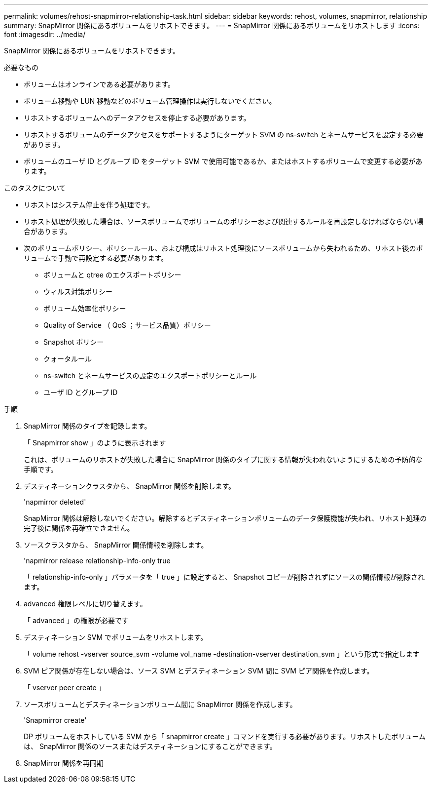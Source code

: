 ---
permalink: volumes/rehost-snapmirror-relationship-task.html 
sidebar: sidebar 
keywords: rehost, volumes, snapmirror, relationship 
summary: SnapMirror 関係にあるボリュームをリホストできます。 
---
= SnapMirror 関係にあるボリュームをリホストします
:icons: font
:imagesdir: ../media/


[role="lead"]
SnapMirror 関係にあるボリュームをリホストできます。

.必要なもの
* ボリュームはオンラインである必要があります。
* ボリューム移動や LUN 移動などのボリューム管理操作は実行しないでください。
* リホストするボリュームへのデータアクセスを停止する必要があります。
* リホストするボリュームのデータアクセスをサポートするようにターゲット SVM の ns-switch とネームサービスを設定する必要があります。
* ボリュームのユーザ ID とグループ ID をターゲット SVM で使用可能であるか、またはホストするボリュームで変更する必要があります。


.このタスクについて
* リホストはシステム停止を伴う処理です。
* リホスト処理が失敗した場合は、ソースボリュームでボリュームのポリシーおよび関連するルールを再設定しなければならない場合があります。
* 次のボリュームポリシー、ポリシールール、および構成はリホスト処理後にソースボリュームから失われるため、リホスト後のボリュームで手動で再設定する必要があります。
+
** ボリュームと qtree のエクスポートポリシー
** ウィルス対策ポリシー
** ボリューム効率化ポリシー
** Quality of Service （ QoS ；サービス品質）ポリシー
** Snapshot ポリシー
** クォータルール
** ns-switch とネームサービスの設定のエクスポートポリシーとルール
** ユーザ ID とグループ ID




.手順
. SnapMirror 関係のタイプを記録します。
+
「 Snapmirror show 」のように表示されます

+
これは、ボリュームのリホストが失敗した場合に SnapMirror 関係のタイプに関する情報が失われないようにするための予防的な手順です。

. デスティネーションクラスタから、 SnapMirror 関係を削除します。
+
'napmirror deleted'

+
SnapMirror 関係は解除しないでください。解除するとデスティネーションボリュームのデータ保護機能が失われ、リホスト処理の完了後に関係を再確立できません。

. ソースクラスタから、 SnapMirror 関係情報を削除します。
+
'napmirror release relationship-info-only true

+
「 relationship-info-only 」パラメータを「 true 」に設定すると、 Snapshot コピーが削除されずにソースの関係情報が削除されます。

. advanced 権限レベルに切り替えます。
+
「 advanced 」の権限が必要です

. デスティネーション SVM でボリュームをリホストします。
+
「 volume rehost -vserver source_svm -volume vol_name -destination-vserver destination_svm 」という形式で指定します

. SVM ピア関係が存在しない場合は、ソース SVM とデスティネーション SVM 間に SVM ピア関係を作成します。
+
「 vserver peer create 」

. ソースボリュームとデスティネーションボリューム間に SnapMirror 関係を作成します。
+
'Snapmirror create'

+
DP ボリュームをホストしている SVM から「 snapmirror create 」コマンドを実行する必要があります。リホストしたボリュームは、 SnapMirror 関係のソースまたはデスティネーションにすることができます。

. SnapMirror 関係を再同期

